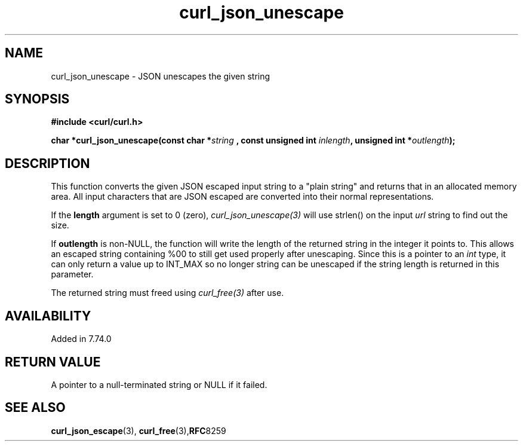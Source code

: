.\" **************************************************************************
.\" *                                  _   _ ____  _
.\" *  Project                     ___| | | |  _ \| |
.\" *                             / __| | | | |_) | |
.\" *                            | (__| |_| |  _ <| |___
.\" *                             \___|\___/|_| \_\_____|
.\" *
.\" * Copyright (C) 1998 - 2020, Daniel Stenberg, <daniel@haxx.se>, et al.
.\" *
.\" * This software is licensed as described in the file COPYING, which
.\" * you should have received as part of this distribution. The terms
.\" * are also available at https://curl.haxx.se/docs/copyright.html.
.\" *
.\" * You may opt to use, copy, modify, merge, publish, distribute and/or sell
.\" * copies of the Software, and permit persons to whom the Software is
.\" * furnished to do so, under the terms of the COPYING file.
.\" *
.\" * This software is distributed on an "AS IS" basis, WITHOUT WARRANTY OF ANY
.\" * KIND, either express or implied.
.\" *
.\" **************************************************************************
.\"
.TH curl_json_unescape 3 "16 September 2020" "libcurl 7.74.0" "libcurl Manual"
.SH NAME
curl_json_unescape - JSON unescapes the given string
.SH SYNOPSIS
.B #include <curl/curl.h>
.sp
.BI "char *curl_json_unescape(const char *" string
.BI ", const unsigned int "inlength ", unsigned int *" outlength ");"
.ad
.SH DESCRIPTION
This function converts the given JSON escaped input string to a "plain string"
and returns that in an allocated memory area. All input characters that are
JSON escaped are converted into their normal representations.

If the \fBlength\fP argument is set to 0 (zero), \fIcurl_json_unescape(3)\fP
will use strlen() on the input \fIurl\fP string to find out the size.

If \fBoutlength\fP is non-NULL, the function will write the length of the
returned string in the integer it points to. This allows an escaped string
containing %00 to still get used properly after unescaping. Since this is a
pointer to an \fIint\fP type, it can only return a value up to INT_MAX so no
longer string can be unescaped if the string length is returned in this
parameter.

The returned string must freed using \fIcurl_free(3)\fP after use.
.SH AVAILABILITY
Added in 7.74.0
.SH RETURN VALUE
A pointer to a null-terminated string or NULL if it failed.
.SH "SEE ALSO"
.BR curl_json_escape "(3), " curl_free "(3)," RFC 8259
